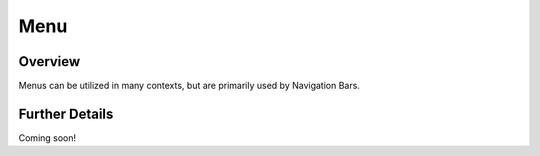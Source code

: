 ####
Menu
####


Overview
========

Menus can be utilized in many contexts, but are primarily used by Navigation Bars.

Further Details
===============

Coming soon!